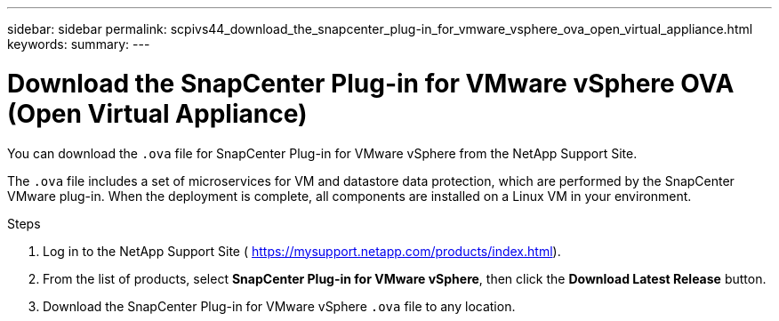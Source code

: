 ---
sidebar: sidebar
permalink: scpivs44_download_the_snapcenter_plug-in_for_vmware_vsphere_ova_open_virtual_appliance.html
keywords:
summary:
---

= Download the SnapCenter Plug-in for VMware vSphere OVA (Open Virtual Appliance)
:hardbreaks:
:nofooter:
:icons: font
:linkattrs:
:imagesdir: ./media/

//
// This file was created with NDAC Version 2.0 (August 17, 2020)
//
// 2020-09-09 12:24:20.961059
//

[.lead]
You can download the `.ova` file for SnapCenter Plug-in for VMware vSphere from the NetApp Support Site.

The `.ova` file includes a set of microservices for VM and datastore data protection, which are performed by the SnapCenter VMware plug-in. When the deployment is complete, all components are installed on a Linux VM in your environment.

.Steps

. Log in to the NetApp Support Site ( https://mysupport.netapp.com/products/index.html[https://mysupport.netapp.com/products/index.html^]).
. From the list of products, select *SnapCenter Plug-in for VMware vSphere*, then click the *Download Latest Release* button.
. Download the SnapCenter Plug-in for VMware vSphere `.ova` file to any location.

